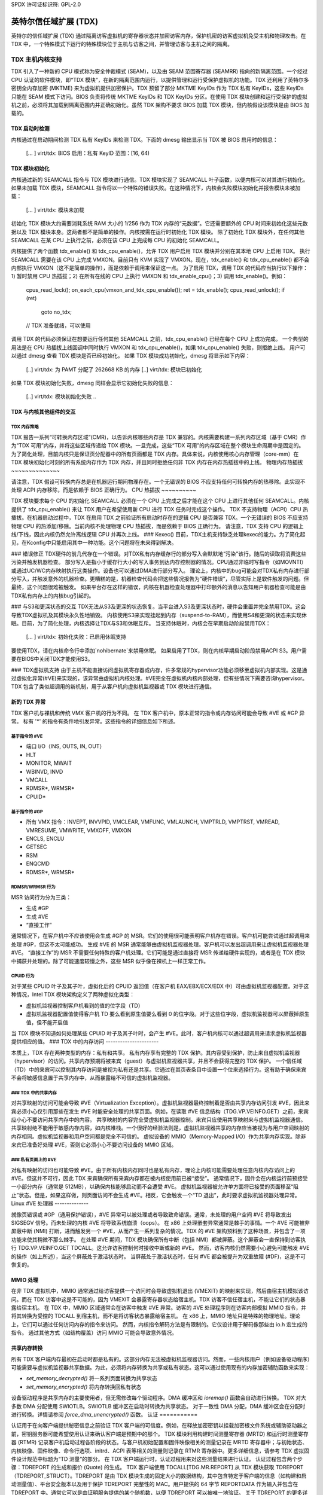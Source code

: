 SPDX 许可证标识符: GPL-2.0

=====================================
英特尔信任域扩展 (TDX)
=====================================

英特尔的信任域扩展 (TDX) 通过隔离访客虚拟机的寄存器状态并加密访客内存，保护机密的访客虚拟机免受主机和物理攻击。在 TDX 中，一个特殊模式下运行的特殊模块位于主机与访客之间，并管理访客与主机之间的隔离。

TDX 主机内核支持
=======================

TDX 引入了一种新的 CPU 模式称为安全仲裁模式 (SEAM)，以及由 SEAM 范围寄存器 (SEAMRR) 指向的新隔离范围。一个经过 CPU 认证的软件模块，即“TDX 模块”，在新的隔离范围内运行，以提供管理和运行受保护虚拟机的功能。TDX 还利用了英特尔多密钥全内存加密 (MKTME) 来为虚拟机提供加密保护。TDX 预留了部分 MKTME KeyIDs 作为 TDX 私有 KeyIDs，这些 KeyIDs 只能在 SEAM 模式下访问。BIOS 负责将传统 MKTME KeyIDs 和 TDX KeyIDs 分区。在使用 TDX 模块创建和运行受保护的虚拟机之前，必须将其加载到隔离范围内并正确初始化。虽然 TDX 架构不要求 BIOS 加载 TDX 模块，但内核假设该模块是由 BIOS 加载的。

TDX 启动时检测
-----------------------

内核通过在启动期间检测 TDX 私有 KeyIDs 来检测 TDX。下面的 dmesg 输出显示当 TDX 被 BIOS 启用时的信息：

  [... ] virt/tdx: BIOS 启用：私有 KeyID 范围：[16, 64)

TDX 模块初始化
---------------------------------------

内核通过新的 SEAMCALL 指令与 TDX 模块进行通信。TDX 模块实现了 SEAMCALL 叶子函数，以便内核可以对其进行初始化。
如果未加载 TDX 模块，SEAMCALL 指令将以一个特殊的错误失败。在这种情况下，内核会失败模块初始化并报告模块未被加载：

  [... ] virt/tdx: 模块未加载

初始化 TDX 模块大约需要消耗系统 RAM 大小的 1/256 作为 TDX 内存的“元数据”。它还需要额外的 CPU 时间来初始化这些元数据以及 TDX 模块本身。这两者都不是简单的操作。内核按需在运行时初始化 TDX 模块。
除了初始化 TDX 模块外，在任何其他 SEAMCALL 在某 CPU 上执行之前，必须在该 CPU 上完成每 CPU 的初始化 SEAMCALL。

内核提供了两个函数 tdx_enable() 和 tdx_cpu_enable()，允许 TDX 用户启用 TDX 模块并分别在其本地 CPU 上启用 TDX。
执行 SEAMCALL 需要在该 CPU 上完成 VMXON。目前只有 KVM 实现了 VMXON。现在，tdx_enable() 和 tdx_cpu_enable() 都不会内部执行 VMXON（这不是简单的操作），而是依赖于调用来保证这一点。
为了启用 TDX，调用 TDX 的代码应当执行以下操作：1) 暂时禁用 CPU 热插拔；2) 在所有在线的 CPU 上执行 VMXON 和 tdx_enable_cpu()；3) 调用 tdx_enable()。例如：

        cpus_read_lock();
        on_each_cpu(vmxon_and_tdx_cpu_enable());
        ret = tdx_enable();
        cpus_read_unlock();
        if (ret)
                goto no_tdx;
        // TDX 准备就绪，可以使用

调用 TDX 的代码必须保证在想要运行任何其他 SEAMCALL 之前，tdx_cpu_enable() 已经在每个 CPU 上成功完成。
一个典型的用法是在 CPU 热插拔上线回调中同时执行 VMXON 和 tdx_cpu_enable()，如果 tdx_cpu_enable() 失败，则拒绝上线。
用户可以通过 dmesg 查看 TDX 模块是否已经初始化。
如果 TDX 模块成功初始化，dmesg 将显示如下内容：

  [..] virt/tdx: 为 PAMT 分配了 262668 KB 的内存
  [..] virt/tdx: 模块已初始化

如果 TDX 模块初始化失败，dmesg 同样会显示它初始化失败的信息：

  [..] virt/tdx: 模块初始化失败 ..
TDX 与内核其他组件的交互
-------------------------------

TDX 内存策略
~~~~~~~~~~~~

TDX 报告一系列“可转换内存区域”(CMR)，以告诉内核哪些内存是 TDX 兼容的。内核需要构建一系列内存区域（基于 CMR）作为“TDX 可用”内存，并将这些区域传递给 TDX 模块。一旦完成，这些“TDX 可用”的内存区域在整个模块生命周期中是固定的。
为了简化处理，目前内核只是保证页分配器中的所有页面都是 TDX 内存。具体来说，内核使用核心内存管理（core-mm）在 TDX 模块初始化时刻的所有系统内存作为 TDX 内存，并且同时拒绝任何非 TDX 内存在内存热插拔中的上线。
物理内存热插拔
~~~~~~~~~~~~~~

请注意，TDX 假设可转换内存总是在机器运行期间物理存在。一个无错误的 BIOS 不应支持任何可转换内存的热移除。此实现不处理 ACPI 内存移除，而是依赖于 BIOS 正确行为。
CPU 热插拔
~~~~~~~~~~

TDX 模块要求每个 CPU 的初始化 SEAMCALL 必须在一个 CPU 上完成之后才能在这个 CPU 上进行其他任何 SEAMCALL。内核提供了 tdx_cpu_enable() 来让 TDX 用户在希望使用新 CPU 进行 TDX 任务时完成这个操作。
TDX 不支持物理（ACPI）CPU 热插拔。在机器启动过程中，TDX 在启用 TDX 之前验证所有启动时存在的逻辑 CPU 是否兼容 TDX。一个无错误的 BIOS 不应支持物理 CPU 的热添加/移除。当前内核不处理物理 CPU 热插拔，而是依赖于 BIOS 正确行为。
请注意，TDX 支持 CPU 的逻辑上线/下线，因此内核仍然允许离线逻辑 CPU 并再次上线。
### Kexec()
目前，TDX主机支持缺乏处理kexec的能力。为了简化起见，在Kconfig中只能启用其中一种功能。这个问题将在未来得到解决。

### 错误修正
TDX硬件的前几代存在一个错误。对TDX私有内存缓存行的部分写入会默默地“污染”该行。随后的读取将消费这些污染并触发机器检查。
部分写入是指小于缓存行大小的写入事务到达内存控制器的情况。CPU通过非临时写指令（如MOVNTI）或通过UC/WC内存映射执行这类操作。设备也可以通过DMA进行部分写入。
理论上，内核中的bug可能会对TDX私有内存进行部分写入，并触发意外的机器检查。更糟糕的是，机器检查代码会把这些情况报告为“硬件错误”，尽管实际上是软件触发的问题。但最终，这个问题很难被触发。
如果平台存在这样的错误，内核在机器检查处理器中打印额外的消息以告知用户机器检查可能是由TDX私有内存上的内核bug引起的。

### 与S3和更深状态的交互
TDX无法从S3及更深的状态恢复。当平台进入S3及更深状态时，硬件会重置并完全禁用TDX。这会导致TDX虚拟机及其模块永久性地销毁。
内核使用S3来实现挂起到内存（suspend-to-RAM），而使用S4和更深的状态来实现休眠。目前，为了简化处理，内核选择让TDX与S3和休眠互斥。
当支持休眠时，内核会在早期启动阶段禁用TDX：

  [... ] virt/tdx: 初始化失败：已启用休眠支持

要使用TDX，请在内核命令行中添加`nohibernate`来禁用休眠。
如果启用了TDX，则在内核早期启动阶段禁用ACPI S3。用户需要在BIOS中关闭TDX才能使用S3。

### TDX虚拟机支持
由于主机不能直接访问虚拟机寄存器或内存，许多常规的hypervisor功能必须移至虚拟机内部实现。这是通过虚拟化异常(#VE)来实现的，该异常由虚拟机内核处理。#VE完全在虚拟机内核内部处理，但有些情况下需要咨询hypervisor。
TDX 包含了类似超调用的新机制，用于从客户机向虚拟机监视器或 TDX 模块进行通信。

新的 TDX 异常
-------------

TDX 客户机与裸机和传统 VMX 客户机的行为不同。
在 TDX 客户机中，原本正常的指令或内存访问可能会导致 #VE 或 #GP 异常。
标有 '*' 的指令有条件地引发异常。这些指令的详细信息如下所述。

基于指令的 #VE
~~~~~~~~~~~~~~~~

- 端口 I/O（INS, OUTS, IN, OUT）
- HLT
- MONITOR, MWAIT
- WBINVD, INVD
- VMCALL
- RDMSR*, WRMSR*
- CPUID*

基于指令的 #GP
~~~~~~~~~~~~~~~~

- 所有 VMX 指令：INVEPT, INVVPID, VMCLEAR, VMFUNC, VMLAUNCH, VMPTRLD, VMPTRST, VMREAD, VMRESUME, VMWRITE, VMXOFF, VMXON
- ENCLS, ENCLU
- GETSEC
- RSM
- ENQCMD
- RDMSR*, WRMSR*

RDMSR/WRMSR 行为
~~~~~~~~~~~~~~~~

MSR 访问行为分为三类：

- 生成 #GP
- 生成 #VE
- “直接工作”

通常情况下，在客户机中不应该使用会生成 #GP 的 MSR。它们的使用很可能表明客户机存在错误。客户机可能尝试通过超调用来处理 #GP，但这不太可能成功。
生成 #VE 的 MSR 通常能够由虚拟机监视器处理。客户机可以发出超调用来让虚拟机监视器处理 #VE。
“直接工作”的 MSR 不需要任何特殊的客户机处理。它们可能是通过直接将 MSR 传递给硬件实现的，或者是在 TDX 模块中捕获并处理的。除了可能速度较慢之外，这些 MSR 似乎像在裸机上一样正常工作。

CPUID 行为
~~~~~~~~~~

对于某些 CPUID 叶子及其子叶，虚拟化后的 CPUID 返回值（在客户机 EAX/EBX/ECX/EDX 中）可由虚拟机监视器配置。对于这种情况，Intel TDX 模块架构定义了两种虚拟化类型：

- 虚拟机监视器控制客户机看到的值的位字段（TD）
- 虚拟机监视器配置值使得客户机 TD 要么看到原生值要么看到 0 的位字段。对于这些位字段，虚拟机监视器可以屏蔽掉原生值，但不能开启值
当 TDX 模块不知道如何处理某些 CPUID 叶子及其子叶时，会产生 #VE。此时，客户机内核可以通过超调用来请求虚拟机监视器提供相应的值。
### TDX 中的内存访问
----------------------

本质上，TDX 存在两种类型的内存：私有和共享。
私有内存享有完整的 TDX 保护。其内容受到保护，防止来自虚拟机监视器（hypervisor）的访问。共享内存预期将被来宾（guest）与虚拟机监视器共享，并且不会获得完整的 TDX 保护。
一个信任域（TD）中的来宾可以控制其内存访问是被视为私有还是共享。它通过在其页表条目中设置一个位来选择行为。这有助于确保来宾不会将敏感信息置于共享内存中，从而暴露给不可信的虚拟机监视器。

### TDX 中的共享内存
~~~~~~~~~~~~~~~~~~~~

对共享映射的访问可能会导致 #VE（Virtualization Exception）。虚拟机监视器最终控制着是否由共享内存访问引发 #VE，因此来宾必须小心仅引用那些在发生 #VE 时能安全处理的共享页面。例如，在读取 #VE 信息结构（TDG.VP.VEINFO.GET）之前，来宾应小心不要访问共享内存中的内容。
共享映射的内容完全受虚拟机监视器控制。来宾只应使用共享映射来与虚拟机监视器通信。
共享映射绝不能用于敏感内存内容，如内核堆栈。一个很好的经验法则是，虚拟机监视器共享的内存应当被视为与用户空间映射的内存相同。虚拟机监视器和用户空间都是完全不可信的。
虚拟设备的 MMIO（Memory-Mapped I/O）作为共享内存实现。除非来宾已准备好处理 #VE，否则它必须小心不要访问设备的 MMIO 区域。

### 私有页面上的 #VE
~~~~~~~~~~~~~~~~~~~~

对私有映射的访问也可能导致 #VE。由于所有内核内存同时也是私有内存，理论上内核可能需要处理任意内核内存访问上的 #VE。但这并不可行，因此 TDX 来宾确保所有来宾内存都在被内核使用前已被“接受”。
通常情况下，固件会在内核运行前预接受一小部分内存（通常是 512MB），以确保内核能够启动而不会遭受 #VE。
虚拟机监视器被允许单方面将已接受的页面移至“阻止”状态。但是，如果这样做，则页面访问不会生成 #VE。相反，它会触发一个“TD 退出”，此时要求虚拟机监视器处理异常。
Linux #VE 处理器
--------------

就像页错误或 #GP（通用保护错误），#VE 异常可以被处理或者导致致命错误。通常，未处理的用户空间 #VE 将导致发出 SIGSEGV 信号。而未处理的内核 #VE 将导致系统崩溃（oops）。
在 x86 上处理嵌套异常通常是棘手的事情。一个 #VE 可能被非屏蔽中断 (NMI) 打断，进而触发另一个 #VE，从而产生一系列复杂的情况。TDX 的 #VE 架构预料到了这种场景，并包含了一项功能来使其稍微不那么棘手。
在处理 #VE 期间，TDX 模块确保所有中断（包括 NMI）都被屏蔽。这个屏蔽会一直保持到访客执行 TDG.VP.VEINFO.GET TDCALL。这允许访客控制何时接收中断或新的 #VE。
然而，访客内核仍然需要小心避免可能触发 #VE 的操作（如上所述），当这个屏蔽处于激活状态时。
当屏蔽处于激活状态时，任何 #VE 都会被提升为双重故障 (#DF)，这是不可恢复的。

MMIO 处理
---------

在非 TDX 虚拟机中，MMIO 通常通过给访客提供一个访问时会导致虚拟机退出 (VMEXIT) 的映射来实现，然后由宿主机模拟该访问。而在 TDX 访客中这是不可能的，因为 VMEXIT 会暴露寄存器状态给宿主机。TDX 访客不信任宿主机，不能让它们的状态暴露给宿主机。
在 TDX 中，MMIO 区域通常会在访客中触发 #VE 异常。访客的 #VE 处理程序则在访客内部模拟 MMIO 指令，并将其转换为受控的 TDCALL 到宿主机，而不是将访客状态暴露给宿主机。
在 x86 上，MMIO 地址只是特殊的物理地址。理论上，它们可以通过任何访问内存的指令来访问。
然而，内核指令解码方法是有限制的。它仅设计用于解码像那些由 io.h 宏生成的指令。
通过其他方式（如结构覆盖）访问 MMIO 可能会导致意外情况。

共享内存转换
-------------------------

所有 TDX 客户端内存最初在启动时都是私有的。这部分内存无法被虚拟机监视器访问。然而，一些内核用户（例如设备驱动程序）可能需要与虚拟机监视器共享数据。为此，必须将内存转换为共享或私有状态。这可以通过使用现有的内存加密辅助函数来实现：

- `set_memory_decrypted()` 将一系列页面转换为共享状态
- `set_memory_encrypted()` 将内存转换回私有状态
设备驱动程序是共享内存的主要使用者，但无需修改每个驱动程序。DMA 缓冲区和 `ioremap()` 函数会自动进行转换。
TDX 对大多数 DMA 分配使用 SWIOTLB。SWIOTLB 缓冲区在启动时转换为共享状态。
对于一致性 DMA 分配，DMA 缓冲区会在分配时进行转换。详情请参阅 `force_dma_unencrypted()` 函数。
认证
===========

认证用于在向客户端提供秘密信息之前验证 TDX 客户端的可信度。例如，在释放加密密钥以挂载加密根文件系统或辅助驱动器之前，密钥服务器可能希望使用认证来确认客户端是预期中的那个。
TDX 模块利用构建时间测量寄存器 (MRTD) 和运行时测量寄存器 (RTMR) 记录客户机启动过程各阶段的状态。与客户机初始配置和固件映像相关的测量记录在 MRTD 寄存器中；与初始状态、内核映像、固件映像、命令行选项、initrd、ACPI 表等相关的测量则记录在 RTMR 寄存器中。更多详细信息，请参考 TDX 虚拟固件设计规范中标题为“TD 测量”的部分。
在 TDX 客户端运行时，认证过程用来对这些测量结果进行认证。
认证过程包含两个步骤：TDREPORT 的生成和报价 (Quote) 的生成。
TDX 客户端使用 TDCALL[TDG.MR.REPORT] 从 TDX 模块获取 TDREPORT（TDREPORT_STRUCT）。TDREPORT 是由 TDX 模块生成的固定大小的数据结构，其中包含特定于客户端的信息（如构建和启动测量值）、平台安全版本以及用于保护 TDREPORT 完整性的 MAC。用户提供的 64 字节 REPORTDATA 作为输入并包含在 TDREPORT 中。通常它可以是由证明服务提供的某个随机数，以便 TDREPORT 可以被唯一地验证。
关于 TDREPORT 的更多详细信息可以在 Intel TDX 模块规范中找到，具体见“TDG.MR.REPORT Leaf”一节。
获取到 TDREPORT 后，证明过程的第二步是将其发送给报价飞地（Quoting Enclave，简称 QE）以生成报价（Quote）。设计上，TDREPORT 只能在本地平台上验证，因为 MAC 密钥与平台绑定。为了支持远程验证 TDREPORT，TDX 利用 Intel SGX 报价飞地来在本地验证 TDREPORT，并将其转换为可远程验证的报价。将 TDREPORT 发送给 QE 的方法取决于具体实现。证明软件可以选择任何可用的通信渠道（例如 vsock 或 TCP/IP）来将 TDREPORT 发送给 QE 并接收报价。

### 参考资料

TDX 相关资料汇总如下：

https://www.intel.com/content/www/us/en/developer/articles/technical/intel-trust-domain-extensions.html
